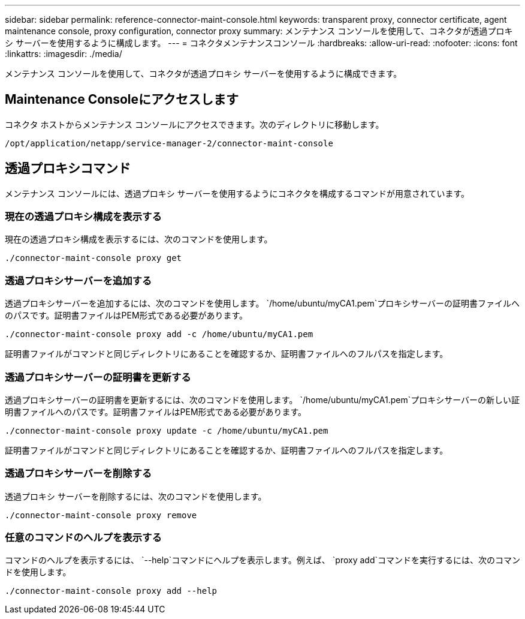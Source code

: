 ---
sidebar: sidebar 
permalink: reference-connector-maint-console.html 
keywords: transparent proxy, connector certificate, agent maintenance console, proxy configuration, connector proxy 
summary: メンテナンス コンソールを使用して、コネクタが透過プロキシ サーバーを使用するように構成します。 
---
= コネクタメンテナンスコンソール
:hardbreaks:
:allow-uri-read: 
:nofooter: 
:icons: font
:linkattrs: 
:imagesdir: ./media/


[role="lead"]
メンテナンス コンソールを使用して、コネクタが透過プロキシ サーバーを使用するように構成できます。



== Maintenance Consoleにアクセスします

コネクタ ホストからメンテナンス コンソールにアクセスできます。次のディレクトリに移動します。

[source, CLI]
----
/opt/application/netapp/service-manager-2/connector-maint-console
----


== 透過プロキシコマンド

メンテナンス コンソールには、透過プロキシ サーバーを使用するようにコネクタを構成するコマンドが用意されています。



=== 現在の透過プロキシ構成を表示する

現在の透過プロキシ構成を表示するには、次のコマンドを使用します。

[source, CLI]
----
./connector-maint-console proxy get
----


=== 透過プロキシサーバーを追加する

透過プロキシサーバーを追加するには、次のコマンドを使用します。  `/home/ubuntu/myCA1.pem`プロキシサーバーの証明書ファイルへのパスです。証明書ファイルはPEM形式である必要があります。

[source, CLI]
----
./connector-maint-console proxy add -c /home/ubuntu/myCA1.pem
----
証明書ファイルがコマンドと同じディレクトリにあることを確認するか、証明書ファイルへのフルパスを指定します。



=== 透過プロキシサーバーの証明書を更新する

透過プロキシサーバーの証明書を更新するには、次のコマンドを使用します。  `/home/ubuntu/myCA1.pem`プロキシサーバーの新しい証明書ファイルへのパスです。証明書ファイルはPEM形式である必要があります。

[source, CLI]
----
./connector-maint-console proxy update -c /home/ubuntu/myCA1.pem
----
証明書ファイルがコマンドと同じディレクトリにあることを確認するか、証明書ファイルへのフルパスを指定します。



=== 透過プロキシサーバーを削除する

透過プロキシ サーバーを削除するには、次のコマンドを使用します。

[source, CLI]
----
./connector-maint-console proxy remove
----


=== 任意のコマンドのヘルプを表示する

コマンドのヘルプを表示するには、  `--help`コマンドにヘルプを表示します。例えば、  `proxy add`コマンドを実行するには、次のコマンドを使用します。

[source, CLI]
----
./connector-maint-console proxy add --help
----